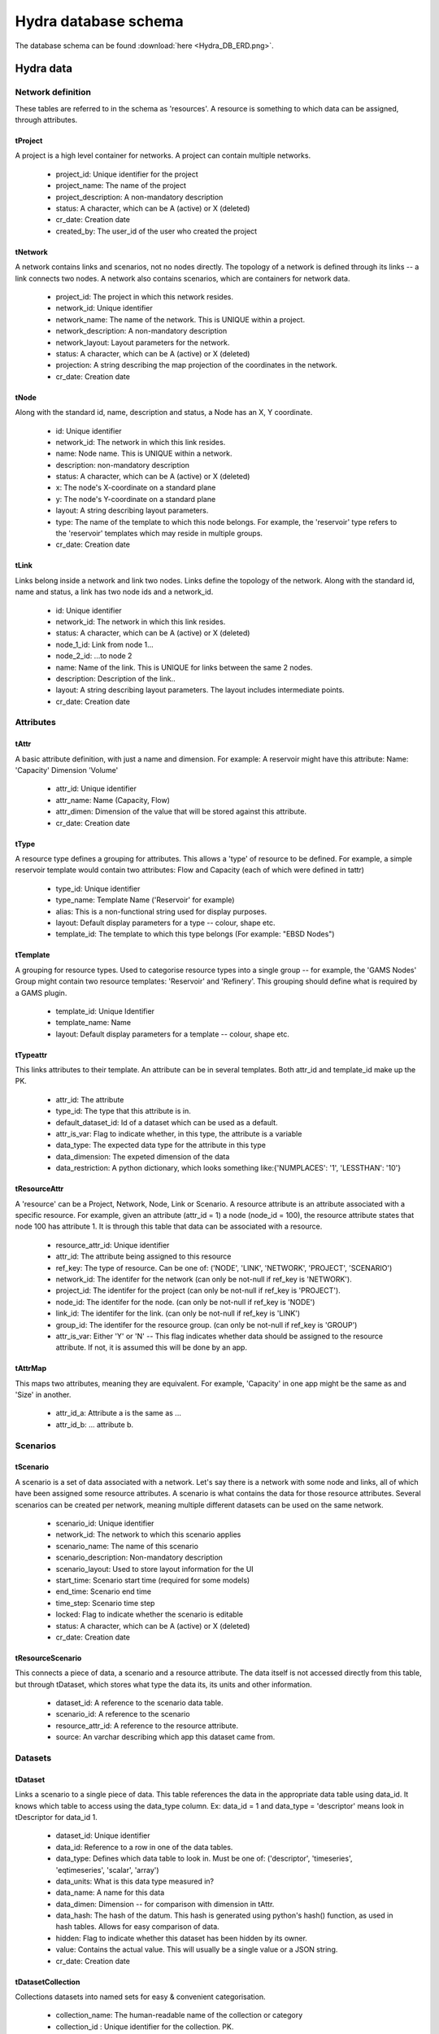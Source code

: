 Hydra database schema
=====================

The database schema can be found :download:`here <Hydra_DB_ERD.png>`.

Hydra data
----------

Network definition
******************
These tables are referred to in the schema as 'resources'. A resource
is something to which data can be assigned, through attributes.

tProject
^^^^^^^^

A project is a high level container for networks. A project can contain
multiple networks.

 * project_id: Unique identifier for the project
 * project_name: The name of the project
 * project_description: A non-mandatory description
 * status: A character, which can be A (active) or X (deleted)
 * cr_date: Creation date
 * created_by: The user_id of the user who created the project 

tNetwork
^^^^^^^^

A network contains links and scenarios, not no nodes directly. The topology
of a network is defined through its links -- a link connects two nodes.
A network also contains scenarios, which are containers for network data.

 * project_id: The project in which this network resides.
 * network_id: Unique identifier
 * network_name: The name of the network. This is UNIQUE within a project.
 * network_description: A non-mandatory description
 * network_layout: Layout parameters for the network.
 * status: A character, which can be A (active) or X (deleted)
 * projection: A string describing the map projection of the coordinates in the
   network.
 * cr_date: Creation date

tNode
^^^^^

Along with the standard id, name, description
and status, a Node has an X, Y coordinate.

 * id: Unique identifier
 * network_id: The network in which this link resides.
 * name: Node name. This is UNIQUE within a network.
 * description: non-mandatory description
 * status: A character, which can be A (active) or X (deleted)
 * x: The node's X-coordinate on a standard plane
 * y: The node's Y-coordinate on a standard plane
 * layout: A string describing layout parameters.
 * type: The name of the template to which this node belongs. For example, the 'reservoir' type refers to the 'reservoir' templates which may reside in multiple groups.
 * cr_date: Creation date

tLink
^^^^^

Links belong inside a network and link two nodes. Links define the topology of the network. Along with the standard id, name and status, a link has two node ids
and a network_id.

 * id: Unique identifier
 * network_id: The network in which this link resides.
 * status: A character, which can be A (active) or X (deleted)
 * node_1_id: Link from node 1...
 * node_2_id: ...to node 2
 * name: Name of the link. This is UNIQUE for links between the same 2 nodes.
 * description: Description of the link..
 * layout: A string describing layout parameters. The layout includes
   intermediate points.
 * cr_date: Creation date

Attributes
**********

tAttr
^^^^^

A basic attribute definition, with just a name and dimension.
For example: A reservoir might have this attribute: Name: 'Capacity' Dimension 'Volume'

 * attr_id: Unique identifier
 * attr_name: Name (Capacity, Flow)
 * attr_dimen: Dimension of the value that will be stored against this attribute. 
 * cr_date: Creation date


tType
^^^^^^^^^^^^^^^^^

A resource type defines a grouping for attributes. This allows a 'type' of
resource to be defined. For example, a simple reservoir template would
contain two attributes: Flow and Capacity (each of which were defined in tattr)

 * type_id: Unique identifier
 * type_name: Template Name ('Reservoir' for example)
 * alias: This is a non-functional string used for display purposes.
 * layout: Default display parameters for a type -- colour, shape etc.
 * template_id: The template to which this type belongs (For example: "EBSD Nodes")

tTemplate
^^^^^^^^^^^^^^^^^^^^^^

A grouping for resource types. Used to categorise resource types into a single
group -- for example, the 'GAMS Nodes' Group might contain two resource templates:
'Reservoir' and 'Refinery'. This grouping should define what is required by
a GAMS plugin.

 * template_id: Unique Identifier
 * template_name: Name
 * layout: Default display parameters for a template -- colour, shape etc.

tTypeattr
^^^^^^^^^^^^^^^^^^^^^

This links attributes to their template. An attribute can be in several templates.
Both attr_id and template_id make up the PK.

 * attr_id: The attribute
 * type_id: The type that this attribute is in.
 * default_dataset_id: Id of a dataset which can be used as a default.
 * attr_is_var: Flag to indicate whether, in this type, the attribute is a variable
 * data_type:   The expected data type for the attribute in this type
 * data_dimension: The expeted dimension of the data
 * data_restriction: A python dictionary, which looks something like:{'NUMPLACES': '1', 'LESSTHAN': '10'}

tResourceAttr
^^^^^^^^^^^^^

A 'resource' can be a Project, Network, Node, Link or Scenario.
A resource attribute is an attribute associated with a specific resource.
For example, given an attribute (attr_id = 1) a node (node_id = 100), the
resource attribute states that node 100 has attribute 1. It is through this
table that data can be associated with a resource.

 * resource_attr_id: Unique identifier
 * attr_id: The attribute being assigned to this resource
 * ref_key: The type of resource. Can be one of: ('NODE', 'LINK', 'NETWORK', 'PROJECT', 'SCENARIO')
 * network_id: The identifer for the network (can only be not-null if ref_key is 'NETWORK').
 * project_id: The identifer for the project (can only be not-null if ref_key is 'PROJECT').
 * node_id: The identifer for the node.      (can only be not-null if ref_key is 'NODE')
 * link_id: The identifer for the link.      (can only be not-null if ref_key is 'LINK')
 * group_id: The identifer for the resource group. (can only be not-null if ref_key is 'GROUP')
 * attr_is_var: Either 'Y' or 'N' -- This flag indicates whether data should be assigned to the resource attribute. If not, it is assumed this will be done by an app.

tAttrMap
^^^^^^^^

This maps two attributes, meaning they are equivalent. For example, 'Capacity' in one app might be the same as and 'Size' in another.

 * attr_id_a: Attribute a is the same as ...
 * attr_id_b: ... attribute b.

Scenarios
*********
 
tScenario
^^^^^^^^^

A scenario is a set of data associated with a network. Let's say there is a
network with some node and links, all of which have been assigned some resource attributes. A scenario is what contains the data for those resource attributes. Several scenarios
can be created per network, meaning multiple different datasets can be used on the 
same network.

 * scenario_id: Unique identifier
 * network_id: The network to which this scenario applies
 * scenario_name: The name of this scenario
 * scenario_description: Non-mandatory description
 * scenario_layout: Used to store layout information for the UI
 * start_time: Scenario start time (required for some models)
 * end_time: Scenario end time
 * time_step: Scenario time step
 * locked: Flag to indicate whether the scenario is editable
 * status: A character, which can be A (active) or X (deleted)
 * cr_date: Creation date

tResourceScenario
^^^^^^^^^^^^^^^^^

This connects a piece of data, a scenario and a resource attribute.
The data itself is not accessed directly from this table, but through 
tDataset, which stores what type the data its, its units and other information.

 * dataset_id: A reference to the scenario data table.
 * scenario_id: A reference to the scenario
 * resource_attr_id: A reference to the resource attribute.
 * source: An varchar describing which app this dataset came from. 


Datasets
********

tDataset
^^^^^^^^^^^^^

Links a scenario to a single piece of data. This table references the data
in the appropriate data table using data_id. It knows which table to access
using the data_type column. Ex: data_id = 1 and data_type = 'descriptor' means
look in tDescriptor for data_id 1.

 * dataset_id: Unique identifier
 * data_id: Reference to a row in one of the data tables.
 * data_type: Defines which data table to look in. Must be one of: ('descriptor', 'timeseries', 'eqtimeseries', 'scalar', 'array')
 * data_units: What is this data type measured in?
 * data_name: A name for this data
 * data_dimen: Dimension -- for comparison with dimension in tAttr.
 * data_hash: The hash of the datum. This hash is generated using python's hash() function, as used in hash tables. Allows for easy comparison of data.
 * hidden: Flag to indicate whether this dataset has been hidden by its owner.
 * value: Contains the actual value. This will usually be a single value or a JSON string.
 * cr_date: Creation date

tDatasetCollection
^^^^^^^^^^^^^^^^^^

Collections datasets into named sets for easy & convenient categorisation.

 * collection_name: The human-readable name of the collection or category
 * collection_id  : Unique identifier for the collection. PK.

tDatasetCollectionItem
^^^^^^^^^^^^^^^^^^^^^^

Keeps track of which piece of data is in which collection.

 * dataset_id : refers to the piece of data in tDataset that is in the collection
 * collection_id   : refers to the collection_id in tDatasetCollection.

tTimeSeriesData
^^^^^^^^^^^^^^^

Time series data, stored as multiple time - value pairs, all associated with
a single data_id, which is contained in tTimeSeries.

 * dataset_id: Reference to data_id in tTimeSeries
 * ts_time: Timestamp
 * ts_value: a multi-dimensional array, stored as a blob. Can also just be a single value.

tMetaData
^^^^^^^^^

Auxiliary information about the data, in name / value pairs.

 * dataset_id: Reference to the data about which this info is stored.
 * metadata_name: Name of the auxiliary piece of data
 * metadata_val: Value

User and permission management
******************************

These tables are not connected to the ones containing network information.

tUser
^^^^^

Save access credentials for each user

 * user_id: unique identifier
 * username: Username
 * password: Password
 * cr_date: Creation date

tRole
^^^^^
  
Define roles
  
 * role_id: Unique identifier 
 * role_name: Role name
 * role_code: Role code. Unique. Used for easier identification
 * cr_date: Creation date

tPerm
^^^^^
  
Define particular permissions

 * perm_id: Unique identifier
 * perm_name: Permission Name
 * perm_code: Permission code. Unique. Used for easier identification
 * cr_date: Creation date

tRoleUser
^^^^^^^^^
  
Assign each user to specific roles
 
 * user_id: Reference to user
 * role_id: Reference to role

tRolePerm
^^^^^^^^^
  
Assign particular permissions to a role
  
 * perm_id: Reference to permission
 * role_id: Reference to role

Ownership
******************************

These tables define what belongs to which users.

tProjectOwner
^^^^^^^^^^^^^

Ownership of a resource

 * user_id   : User's ID
 * project_id   : Reference to the project
 * view      : Flag to indicate read permissions (read is a reserved word, hence 'view).
 * edit      : Flag to indicate write permissions (write is a reserved word, hence 'edit').
 * share     : Flag to indicate share permissions
 * cr_date   : creation date

tNetworkOwner
^^^^^^^^^^^^^

Ownership of a resource

 * user_id   : User's ID
 * network_id    : Reference to the Network.
 * view      : Flag to indicate read permissions (read is a reserved word, hence 'view).
 * edit      : Flag to indicate write permissions (write is a reserved word, hence 'edit').
 * share     : Flag to indicate share permissions
 * cr_date   : creation date

tDatasetOwner
^^^^^^^^^^^^^

Ownership of a resource

 * user_id   : User's ID
 * dataset_id    : Reference to the dataset
 * view      : Flag to indicate read permissions (read is a reserved word, hence 'view).
 * edit      : Flag to indicate write permissions (write is a reserved word, hence 'edit').
 * share     : Flag to indicate share permissions
 * cr_date   : creation date

